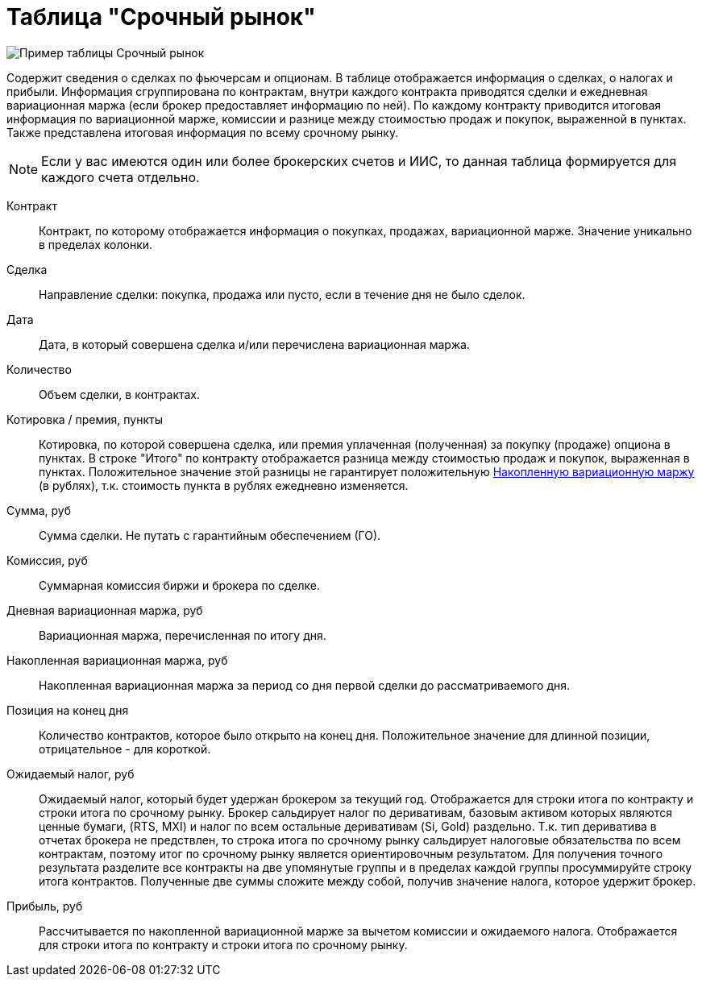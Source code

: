 = Таблица "Срочный рынок"
:imagesdir: https://user-images.githubusercontent.com/11336712

image::78156504-8f115800-7447-11ea-87e5-3cd4c34aab47.png[Пример таблицы Срочный рынок]

Содержит сведения о сделках по фьючерсам и опционам. В таблице отображается информация о сделках, о налогах и прибыли.
Информация сгруппирована по контрактам, внутри каждого контракта приводятся сделки и ежедневная вариационная маржа
(если брокер предоставляет информацию по ней). По каждому контракту приводится итоговая информация по
вариационной марже, комиссии и разнице между стоимостью продаж и покупок, выраженной в пунктах.
Также представлена итоговая информация по всему срочному рынку.

NOTE: Если у вас имеются один или более брокерских счетов и ИИС, то данная таблица формируется для каждого счета
отдельно.

[#contract]
Контракт::
    Контракт, по которому отображается информация о покупках, продажах, вариационной марже. Значение уникально
в пределах колонки.

[#direction]
Сделка::
    Направление сделки: покупка, продажа или пусто, если в течение дня не было сделок.

[#date]
Дата::
    Дата, в который совершена сделка и/или перечислена вариационная маржа.

[#count]
Количество::
    Объем сделки, в контрактах.

[#quote]
Котировка / премия, пункты::
    Котировка, по которой совершена сделка, или премия уплаченная (полученная) за покупку (продаже) опциона в пунктах.
В строке "Итого" по контракту отображается разница между стоимостью продаж и покупок, выраженная в пунктах.
Положительное значение этой разницы не гарантирует положительную <<derivative-profit-total,Накопленную вариационную маржу>>
(в рублях), т.к. стоимость пункта в рублях ежедневно изменяется.

[#amount]
Сумма, руб::
    Сумма сделки. Не путать с гарантийным обеспечением (ГО).

[#commission]
Комиссия, руб::
    Суммарная комиссия биржи и брокера по сделке.

[#derivative-profit-day]
Дневная вариационная маржа, руб::
    Вариационная маржа, перечисленная по итогу дня.

[#derivative-profit-total]
Накопленная вариационная маржа, руб::
    Накопленная вариационная маржа за период со дня первой сделки до рассматриваемого дня.

[#position]
Позиция на конец дня::
    Количество контрактов, которое было открыто на конец дня. Положительное значение для длинной позиции, отрицательное -
для короткой.

[#forecast-tax]
Ожидаемый налог, руб::
    Ожидаемый налог, который будет удержан брокером за текущий год. Отображается для строки итога по контракту и
строки итога по срочному рынку. Брокер сальдирует налог по деривативам, базовым активом которых являются ценные бумаги,
(RTS, MXI) и налог по всем остальные деривативам (Si, Gold) раздельно. Т.к. тип дериватива в отчетах брокера не предствлен,
то строка итога по срочному рынку сальдирует налоговые обязательства по всем контрактам, поэтому итог по
срочному рынку является ориентировочным результатом. Для получения точного результата разделите все контракты на две
упомянутые группы и в пределах каждой группы просуммируйте строку итога контрактов. Полученные две суммы сложите
между собой, получив значение налога, которое удержит брокер.

[#profit]
Прибыль, руб::
   Рассчитывается по накопленной вариационной марже за вычетом комиссии и ожидаемого налога. Отображается для строки
итога по контракту и строки итога по срочному рынку.
